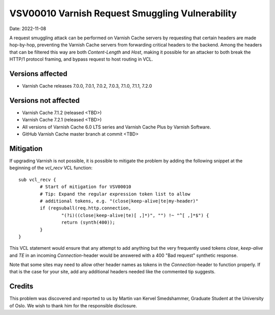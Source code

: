 .. _VSV00010:

VSV00010 Varnish Request Smuggling Vulnerability
================================================

Date: 2022-11-08

A request smuggling attack can be performed on Varnish Cache servers by
requesting that certain headers are made hop-by-hop, preventing the
Varnish Cache servers from forwarding critical headers to the
backend. Among the headers that can be filtered this way are both
`Content-Length` and `Host`, making it possible for an attacker to both
break the HTTP/1 protocol framing, and bypass request to host routing
in VCL.

Versions affected
-----------------

* Varnish Cache releases 7.0.0, 7.0.1, 7.0.2, 7.0.3, 7.1.0, 7.1.1, 7.2.0

Versions not affected
---------------------

* Varnish Cache 7.1.2 (released <TBD>)

* Varnish Cache 7.2.1 (released <TBD>)

* All versions of Varnish Cache 6.0 LTS series and Varnish Cache Plus by
  Varnish Software.

* GitHub Varnish Cache master branch at commit <TBD>

Mitigation
----------

If upgrading Varnish is not possible, it is possible to mitigate the
problem by adding the following snippet at the beginning of the `vcl_recv`
VCL function::

	sub vcl_recv {
		# Start of mitigation for VSV00010
		# Tip: Expand the regular expression token list to allow
		# additional tokens, e.g. "(close|keep-alive|te|my-header)"
		if (regsuball(req.http.connection,
			"(?i)((close|keep-alive|te)[ ,]*)", "") !~ "^[ ,]*$") {
			return (synth(400));
		}
	}

This VCL statement would ensure that any attempt to add anything but the
very frequently used tokens `close`, `keep-alive` and `TE` in an incoming
`Connection`-header would be answered with a 400 "Bad request" synthetic
response.

Note that some sites may need to allow other header names as tokens in the
`Connection`-header to function properly. If that is the case for your
site, add any additional headers needed like the commented tip suggests.

Credits
-------

This problem was discovered and reported to us by Martin van Kervel
Smedshammer, Graduate Student at the University of Oslo. We wish to thank
him for the responsible disclosure.
